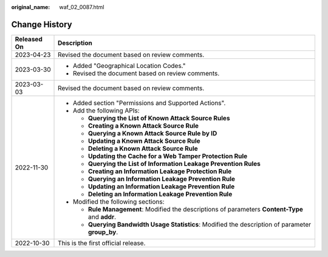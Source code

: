 :original_name: waf_02_0087.html

.. _waf_02_0087:

Change History
==============

+-----------------------------------+----------------------------------------------------------------------------------------------------+
| Released On                       | Description                                                                                        |
+===================================+====================================================================================================+
| 2023-04-23                        | Revised the document based on review comments.                                                     |
+-----------------------------------+----------------------------------------------------------------------------------------------------+
| 2023-03-30                        | -  Added "Geographical Location Codes."                                                            |
|                                   | -  Revised the document based on review comments.                                                  |
+-----------------------------------+----------------------------------------------------------------------------------------------------+
| 2023-03-03                        | Revised the document based on review comments.                                                     |
+-----------------------------------+----------------------------------------------------------------------------------------------------+
| 2022-11-30                        | -  Added section "Permissions and Supported Actions".                                              |
|                                   | -  Add the following APIs:                                                                         |
|                                   |                                                                                                    |
|                                   |    -  **Querying the List of Known Attack Source Rules**                                           |
|                                   |    -  **Creating a Known Attack Source Rule**                                                      |
|                                   |    -  **Querying a Known Attack Source Rule by ID**                                                |
|                                   |    -  **Updating a Known Attack Source Rule**                                                      |
|                                   |    -  **Deleting a Known Attack Source Rule**                                                      |
|                                   |    -  **Updating the Cache for a Web Tamper Protection Rule**                                      |
|                                   |    -  **Querying the List of Information Leakage Prevention Rules**                                |
|                                   |    -  **Creating an Information Leakage Protection Rule**                                          |
|                                   |    -  **Querying an Information Leakage Prevention Rule**                                          |
|                                   |    -  **Updating an Information Leakage Prevention Rule**                                          |
|                                   |    -  **Deleting an Information Leakage Prevention Rule**                                          |
|                                   |                                                                                                    |
|                                   | -  Modified the following sections:                                                                |
|                                   |                                                                                                    |
|                                   |    -  **Rule Management**: Modified the descriptions of parameters **Content-Type** and **addr**.  |
|                                   |    -  **Querying Bandwidth Usage Statistics**: Modified the description of parameter **group_by**. |
+-----------------------------------+----------------------------------------------------------------------------------------------------+
| 2022-10-30                        | This is the first official release.                                                                |
+-----------------------------------+----------------------------------------------------------------------------------------------------+
